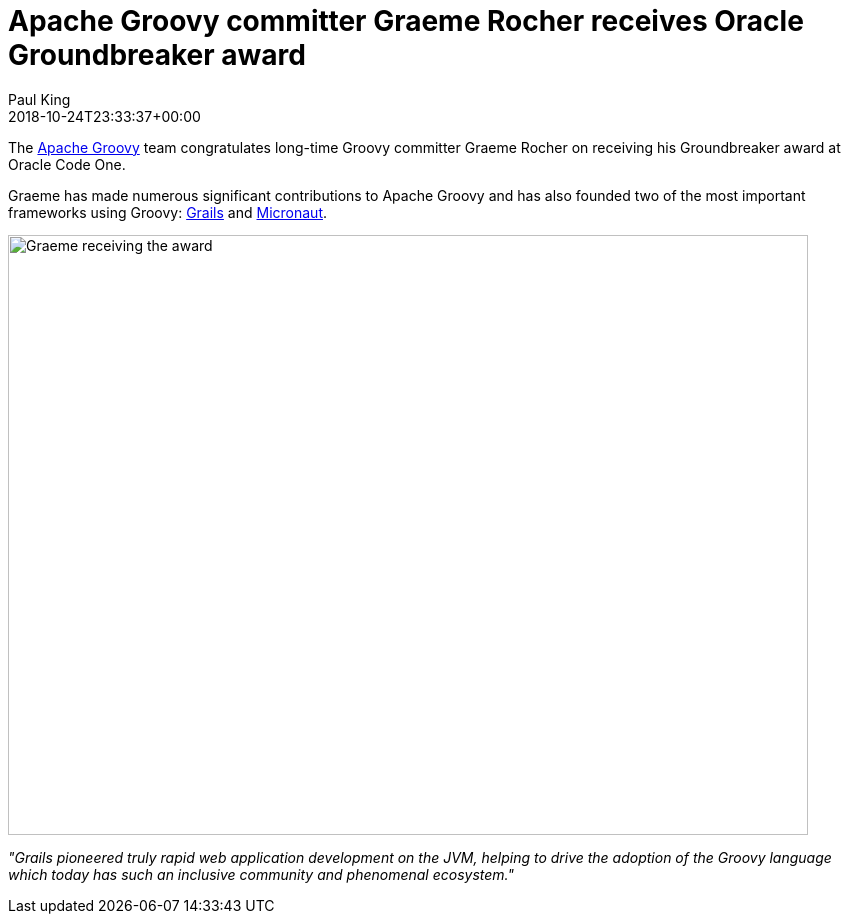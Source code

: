 = Apache Groovy committer Graeme Rocher receives Oracle Groundbreaker award
Paul King
:revdate: 2018-10-24T23:33:37+00:00
:keywords: groovy, award
:description: Congratulations to Graeme Rocher for receiving the Oracle Groundbreaker award.

The http://groovy.apache.org/[Apache Groovy] team congratulates long-time Groovy committer Graeme Rocher on receiving his Groundbreaker award at Oracle Code One.

Graeme has made numerous significant contributions to Apache Groovy and has also founded two of the most important frameworks using Groovy: https://grails.org/[Grails] and http://micronaut.io/[Micronaut].

image:https://pbs.twimg.com/media/DqPOTAPU0AAK_5d.jpg[Graeme receiving the award,800,600]

[quote]
****
_"Grails pioneered truly rapid web application development on the JVM, helping to drive the adoption of the Groovy language which today has such an inclusive community and phenomenal ecosystem."_
****